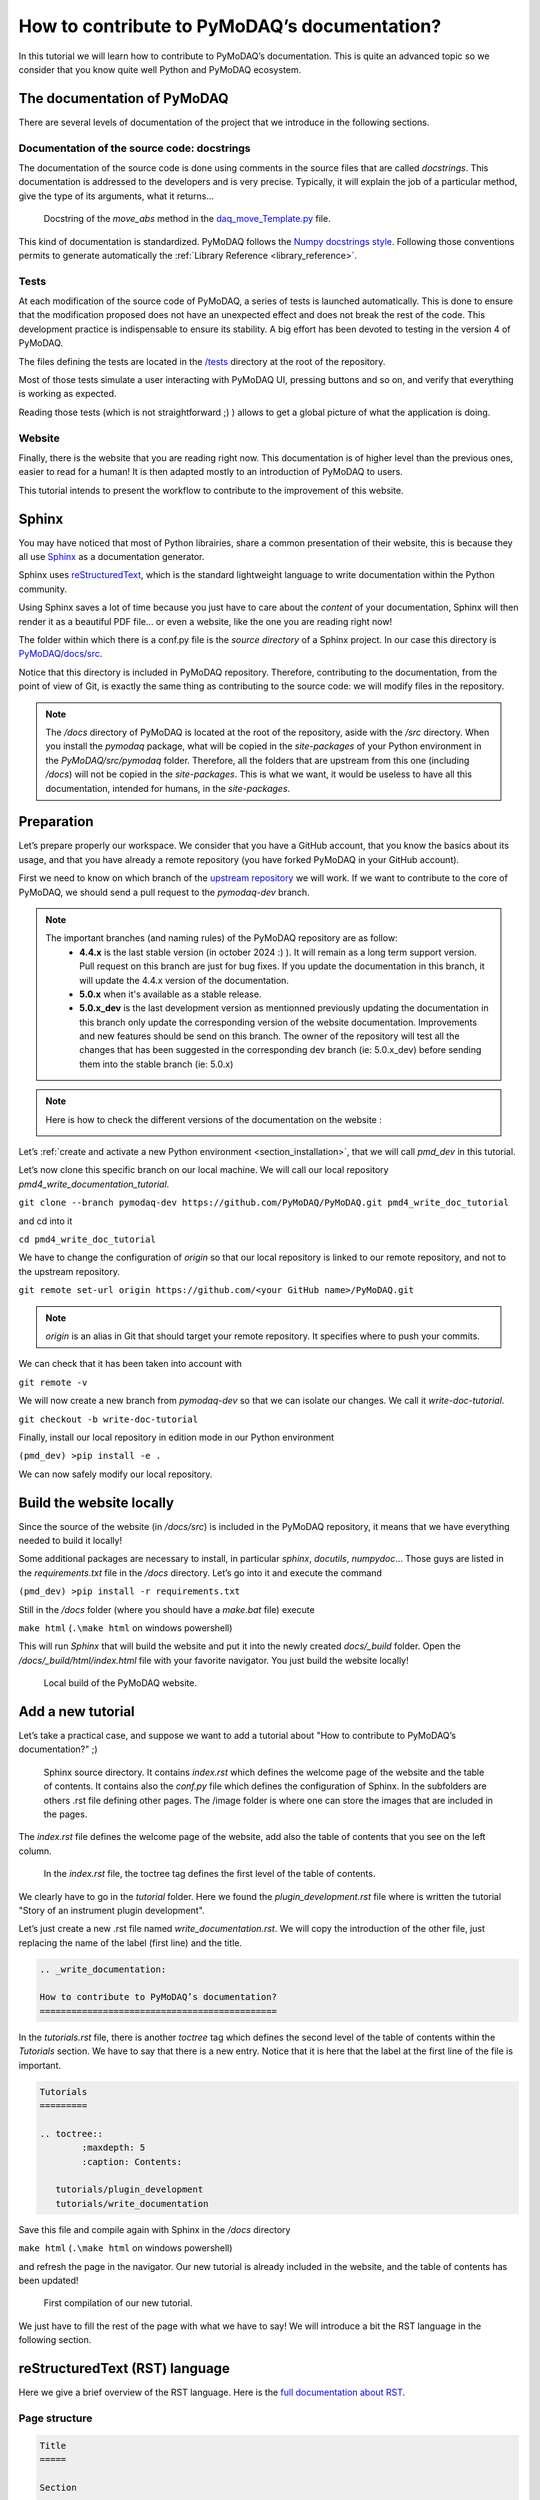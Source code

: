 .. _write_documentation:

How to contribute to PyMoDAQ’s documentation?
=============================================

In this tutorial we will learn how to contribute to PyMoDAQ’s documentation. This is quite an advanced topic so we consider that you know quite well Python and PyMoDAQ ecosystem.

The documentation of PyMoDAQ
----------------------------

There are several levels of documentation of the project that we introduce in the following sections.

Documentation of the source code: docstrings
++++++++++++++++++++++++++++++++++++++++++++

The documentation of the source code is done using comments in the source files that are called *docstrings*. This documentation is addressed to the developers and is very precise. Typically, it will explain the job of a particular method, give the type of its arguments, what it returns...

.. figure:: /image/write_documentation/move_abs_docstring.svg
    :width: 600

    Docstring of the *move_abs* method in the `daq_move_Template.py`__ file.

__ https://github.com/PyMoDAQ/pymodaq_plugins_template/blob/main/src/pymodaq_plugins_template/daq_move_plugins/daq_move_Template.py

This kind of documentation is standardized. PyMoDAQ follows the `Numpy docstrings style`__. Following those conventions permits to generate automatically the :ref:`Library Reference <library_reference>`.

__ https://numpydoc.readthedocs.io/en/latest/format.html

Tests
+++++

At each modification of the source code of PyMoDAQ, a series of tests is launched automatically. This is done to ensure that the modification proposed does not have an unexpected effect and does not break the rest of the code. This development practice is indispensable to ensure its stability. A big effort has been devoted to testing in the version 4 of PyMoDAQ.

The files defining the tests are located in the `/tests`__ directory at the root of the repository.

__ https://github.com/PyMoDAQ/PyMoDAQ/tree/main/tests

Most of those tests simulate a user interacting with PyMoDAQ UI, pressing buttons and so on, and verify that everything is working as expected.

Reading those tests (which is not straightforward ;) ) allows to get a global picture of what the application is doing.

Website
+++++++

Finally, there is the website that you are reading right now. This documentation is of higher level than the previous ones, easier to read for a human! It is then adapted mostly to an introduction of PyMoDAQ to users.

This tutorial intends to present the workflow to contribute to the improvement of this website.

Sphinx
------

You may have noticed that most of Python librairies, share a common presentation of their website, this is because they all use `Sphinx`__ as a documentation generator.

__ https://pypi.org/project/Sphinx/

Sphinx uses `reStructuredText`__, which is the standard lightweight language to write documentation within the Python community.

__ https://en.wikipedia.org/wiki/ReStructuredText

Using Sphinx saves a lot of time because you just have to care about the *content* of your documentation, Sphinx will then render it as a beautiful PDF file... or even a website, like the one you are reading right now!

The folder within which there is a conf.py file is the *source directory* of a Sphinx project. In our case this directory is `PyMoDAQ/docs/src`__.

__ https://github.com/PyMoDAQ/PyMoDAQ/tree/main/docs/src

Notice that this directory is included in PyMoDAQ repository. Therefore, contributing to the documentation, from the point of view of Git, is exactly the same thing as contributing to the source code: we will modify files in the repository.

.. note::
	The */docs* directory of PyMoDAQ is located at the root of the repository, aside with the */src* directory. When you install the *pymodaq* package, what will be copied in the *site-packages* of your Python environment in the *PyMoDAQ/src/pymodaq* folder. Therefore, all the folders that are upstream from this one (including */docs*) will not be copied in the *site-packages*. This is what we want, it would be useless to have all this documentation, intended for humans, in the *site-packages*.

Preparation
-----------

Let’s prepare properly our workspace. We consider that you have a GitHub account, that you know the basics about its usage, and that you have already a remote repository (you have forked PyMoDAQ in your GitHub account).

First we need to know on which branch of the `upstream repository`__ we will work. If we want to contribute to the core of PyMoDAQ, we should send a pull request to the *pymodaq-dev* branch.

__ https://github.com/PyMoDAQ/PyMoDAQ/

.. note::
	The important branches (and naming rules) of the PyMoDAQ repository are as follow:
		* **4.4.x** is the last stable version (in october 2024 :) ). It will remain as a long term support version. Pull request on this branch are just for bug fixes. If you update the documentation in this branch, it will update the 4.4.x version of the documentation.
		* **5.0.x** when it's available as a stable release.
		* **5.0.x_dev** is the last development version as mentionned previously updating the documentation in this branch only update the corresponding version of the website documentation. Improvements and new features should be send on this branch. The owner of the repository will test all the changes that has been suggested in the corresponding dev branch (ie: 5.0.x_dev) before sending them into the stable branch (ie: 5.0.x)

.. note::
	Here is how to check the different versions of the documentation on the website :

	.. image:: /image/write_documentation/pymodaq_documentation_version.png
	   :width: 400 px



Let’s :ref:`create and activate a new Python environment <section_installation>`, that we will call *pmd_dev* in this tutorial.

Let’s now clone this specific branch on our local machine. We will call our local repository *pmd4_write_documentation_tutorial*.

``git clone --branch pymodaq-dev https://github.com/PyMoDAQ/PyMoDAQ.git pmd4_write_doc_tutorial``

and cd into it

``cd pmd4_write_doc_tutorial``

We have to change the configuration of *origin* so that our local repository is linked to our remote repository, and not to the upstream repository.

``git remote set-url origin https://github.com/<your GitHub name>/PyMoDAQ.git``

.. note::
	*origin* is an alias in Git that should target your remote repository. It specifies where to push your commits.

We can check that it has been taken into account with

``git remote -v``

We will now create a new branch from *pymodaq-dev* so that we can isolate our changes. We call it *write-doc-tutorial*.

``git checkout -b write-doc-tutorial``

Finally, install our local repository in edition mode in our Python environment

``(pmd_dev) >pip install -e .``

We can now safely modify our local repository.

Build the website locally
-------------------------

Since the source of the website (in */docs/src*) is included in the PyMoDAQ repository, it means that we have everything needed to build it locally!

Some additional packages are necessary to install, in particular *sphinx*, *docutils*, *numpydoc*... Those guys are listed in the *requirements.txt* file in the */docs* directory. Let’s go into it and execute the command

``(pmd_dev) >pip install -r requirements.txt``

Still in the */docs* folder (where you should have a *make.bat* file) execute

``make html`` (``.\make html`` on windows powershell)

This will run *Sphinx* that will build the website and put it into the newly created *docs/_build* folder. Open the */docs/_build/html/index.html* file with your favorite navigator. You just build the website locally!

.. _local_website:

.. figure:: /image/write_documentation/local_website.svg
    :width: 600

    Local build of the PyMoDAQ website.

Add a new tutorial
------------------

Let’s take a practical case, and suppose we want to add a tutorial about "How to contribute to PyMoDAQ’s documentation?" ;)

.. figure:: /image/write_documentation/sphinx_source_directory.svg
    :width: 200

    Sphinx source directory. It contains *index.rst* which defines the welcome page of the website and the table of contents. It contains also the *conf.py* file which defines the configuration of Sphinx. In the subfolders are others .rst file defining other pages. The /image folder is where one can store the images that are included in the pages.

The *index.rst* file defines the welcome page of the website, add also the table of contents that you see on the left column.

.. figure:: /image/write_documentation/index_toctree.svg
    :width: 600

    In the *index.rst* file, the toctree tag defines the first level of the table of contents.

We clearly have to go in the *tutorial* folder. Here we found the *plugin_development.rst* file where is written the tutorial "Story of an instrument plugin development".

Let’s just create a new .rst file named *write_documentation.rst*. We will copy the introduction of the other file, just replacing the name of the label (first line) and the title.

.. code-block::

	.. _write_documentation:

	How to contribute to PyMoDAQ’s documentation?
	=============================================

In the *tutorials.rst* file, there is another *toctree* tag which defines the second level of the table of contents within the *Tutorials* section. We have to say that there is a new entry. Notice that it is here that the label at the first line of the file is important.

.. code-block::

	Tutorials
	=========

	.. toctree::
		:maxdepth: 5
		:caption: Contents:

	   tutorials/plugin_development
	   tutorials/write_documentation

Save this file and compile again with Sphinx in the */docs* directory

``make html`` (``.\make html`` on windows powershell)

and refresh the page in the navigator. Our new tutorial is already included in the website, and the table of contents has been updated!

.. figure:: /image/write_documentation/title_new_tutorial.svg
    :width: 600

    First compilation of our new tutorial.

We just have to fill the rest of the page with what we have to say! We will introduce a bit the RST language in the following section.

reStructuredText (RST) language
-------------------------------

Here we give a brief overview of the RST language. Here is the `full documentation about RST`__.

__ https://www.sphinx-doc.org/en/master/usage/restructuredtext/basics.html

Page structure
++++++++++++++

.. code-block::

	Title
	=====

	Section
	-------

	Lorem ipsum lorem ipsum.

	Subsection
	++++++++++

	Lorem ipsum lorem ipsum. Lorem ipsum lorem ipsum.

List
++++

.. code-block::

	* First item

		* First item of nested list
		* Second item of nested list

	* Second item

External link (URL)
+++++++++++++++++++

.. code-block::

	`PyMoDAQ repository`__

	__ https://github.com/PyMoDAQ/PyMoDAQ

Integrate an image
++++++++++++++++++

.. code-block::

	.. _fig_label
	.. figure:: /image/write_documentation/my_image.svg
		:width: 600

	Caption of the figure.

The images are saved in the */src/image* folder and subfolders.

Notice that you can directly integrate SVG images.

.. note::
	Be careful that the extensions of your files **should be lowercase**. The Windows operating system does not differentiate file extensions .PNG and .png for example (it is not case sensitive). If you build the documentation locally on Windows, it could render it without problem, while when compiled with a Linux system (what will be done on the server) your paths can be broken and your images not found.

Cross-referencing
+++++++++++++++++

If we want to refer to the image from the previous section:

.. code-block::

	:numref:`fig_label`

.. note::
	Note that the underscore disappeared.

If we want to refer to another page of the documentation:

.. code-block::

	:ref:`text to display <label at the begining of the page>`

for example to refer to the installation page, we will use

.. code-block::

	:ref:`install PyMoDAQ <section_installation>`

Glossary terms
++++++++++++++

You may have notice the :ref:`Glossary Terms <glossary>` page in the page of contents. This is a kind of dictionary dedicated to PyMoDAQ documentation. There are defined terms that are used frequently in the documentation. Refering to those term is then very simple

.. code-block::

	:term:`the glossary term`

Browse the already written RST files to get some examples ;)

Submit our documentation to the upstream repository
---------------------------------------------------

We are now happy with the content of our page. It is time to submit it for reviewing.

First we have to commit our modifications with Git

``git commit -am "Tutorial: How to contribute to PyMoDAQ documentation. Initial commit."``

.. note::
	If we also included some new files in the repository, like images, we have to tell Git to take those files under its supervision, which is done with the ``git add -i`` command. A simple command line interface will guide you to `select the files to add`__.

__ https://stackoverflow.com/questions/7446640/adding-only-untracked-files

We then push our changes to our remote repository

``git push``

Finally, we will open a pull request to the upstream repository from the GitHub interface. Be careful to select the *pymodaq-dev* branch!

Those steps are explained with more details in the :ref:`plugin development tutorial <pull_request_to_upstream>`.

.. figure:: /image/write_documentation/pull_request_write_doc_tutorial.svg
    :width: 600

    Pull request to the upstream repository. Be careful to select the **pymodaq-dev** branch!

Let’s hope we will convince the owner that our tutorial is usefull! Thanks for contributing ;)